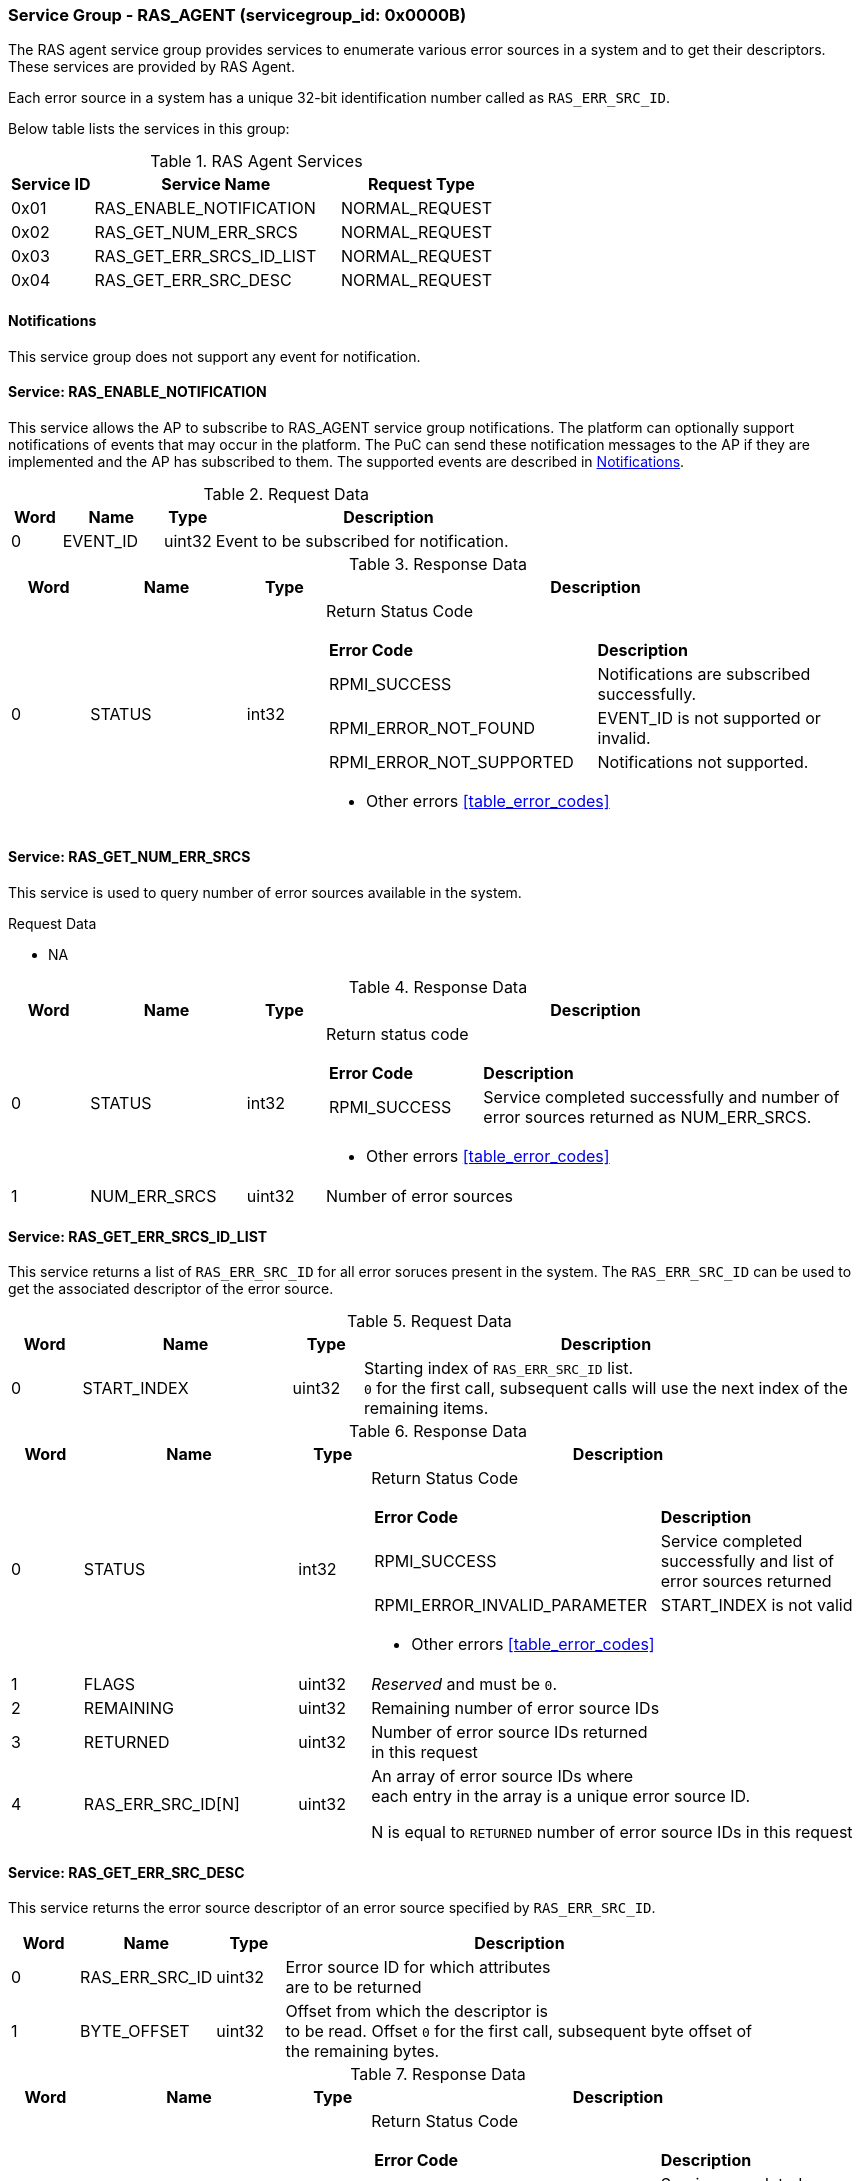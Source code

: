 :path: src/
:imagesdir: ../images

ifdef::rootpath[]
:imagesdir: {rootpath}{path}{imagesdir}
endif::rootpath[]

ifndef::rootpath[]
:rootpath: ./../
endif::rootpath[]

===  Service Group - *RAS_AGENT* (servicegroup_id: 0x0000B)
The RAS agent service group provides services to enumerate various error
sources in a system and to get their descriptors. These services are provided
by RAS Agent.

Each error source in a system has a unique 32-bit identification number called
as `RAS_ERR_SRC_ID`.

Below table lists the services in this group:
[#table_ras_agent_services]
.RAS Agent Services
[cols="1, 3, 2", width=100%, align="center", options="header"]
|===
| Service ID	| Service Name 			| Request Type
| 0x01		| RAS_ENABLE_NOTIFICATION	| NORMAL_REQUEST
| 0x02		| RAS_GET_NUM_ERR_SRCS		| NORMAL_REQUEST
| 0x03		| RAS_GET_ERR_SRCS_ID_LIST	| NORMAL_REQUEST
| 0x04		| RAS_GET_ERR_SRC_DESC		| NORMAL_REQUEST
|===

[#ras-notifications]
==== Notifications
This service group does not support any event for notification.

==== Service: *RAS_ENABLE_NOTIFICATION*
This service allows the AP to subscribe to RAS_AGENT service group
notifications. The platform can optionally support notifications of events that
may occur in the platform. The PuC can send these notification messages to the
AP if they are implemented and the AP has subscribed to them. The supported
events are described in <<ras-notifications>>.

[#table_ras_ennotification_request_data]
.Request Data
[cols="1, 2, 1, 7", width=100%, align="center", options="header"]
|===
| Word	| Name 		| Type		| Description
| 0	| EVENT_ID	| uint32	| Event to be subscribed for 
notification.
|===

[#table_ras_ennotification_response_data]
.Response Data
[cols="1, 2, 1, 7a", width=100%, align="center", options="header"]
|===
| Word	| Name 		| Type		| Description
| 0	| STATUS	| int32		| Return Status Code
[cols="5,5"]
!===
! *Error Code* 	!  *Description*
! RPMI_SUCCESS	! Notifications are subscribed successfully.
! RPMI_ERROR_NOT_FOUND ! EVENT_ID is not supported or invalid.
! RPMI_ERROR_NOT_SUPPORTED ! Notifications not supported.
!===
- Other errors <<table_error_codes>>
|===

==== Service: *RAS_GET_NUM_ERR_SRCS*
This service is used to query number of error sources available in the system.

[#table_ras_agent_getnum_err_srcs_request_data]
.Request Data
- NA

[#table_ras_agent_getnum_err_srcs_response_data]
.Response Data
[cols="1, 2, 1, 7a", width=100%, align="center", options="header"]
|===
| Word	| Name 		| Type		| Description
| 0	| STATUS	| int32		| Return status code
[cols="2,5"]
!===
! *Error Code* 	!  *Description*
! RPMI_SUCCESS	! Service completed successfully and number of error sources
returned as NUM_ERR_SRCS.
!===
- Other errors <<table_error_codes>>
| 1	|	NUM_ERR_SRCS 	| uint32 	| Number of error sources
|===

==== Service: *RAS_GET_ERR_SRCS_ID_LIST*
This service returns a list of `RAS_ERR_SRC_ID` for all error soruces present
in the system. The `RAS_ERR_SRC_ID` can be used to get the associated
descriptor of the error source.

[#table_ras_agent_get_err_srcs_id_list_request_data]
.Request Data
[cols="1, 3, 1, 7", width=100%, align="center", options="header"]
|===
| Word	| Name 		| Type		| Description
| 0	| START_INDEX	| uint32	| Starting index of `RAS_ERR_SRC_ID` list. +
`0` for the first call, subsequent calls will use the next index of the +
remaining items.
|===

[#table_ras_agent_get_err_srcs_id_list_response_data]
.Response Data
[cols="1, 3, 1, 7a", width=100%, align="center", options="header"]
|===
| Word	| Name 		| Type		| Description
| 0	| STATUS	| int32		| Return Status Code
[cols="7,5"]
!===
! *Error Code* 	!  *Description*
! RPMI_SUCCESS	! Service completed successfully and list of error sources
returned
! RPMI_ERROR_INVALID_PARAMETER	! START_INDEX is not valid
!===
- Other errors <<table_error_codes>>
| 1	| FLAGS		| uint32	| _Reserved_ and must be `0`.
| 2	| REMAINING	| uint32	| Remaining number of error source IDs
| 3	| RETURNED	| uint32	| Number of error source IDs returned +
	in this request
| 4	| RAS_ERR_SRC_ID[N]	| uint32	| An array of error source IDs where +
	each entry in the
array is a unique error source ID.

N is equal to `RETURNED` number of error source IDs in this request +
|===

==== Service: *RAS_GET_ERR_SRC_DESC*
This service returns the error source descriptor of an error source specified
by `RAS_ERR_SRC_ID`.

[#table_ras_agent_get_err_src_desc_request_data]
[cols="1, 2, 1, 7", width=100%, align="center", options="header"]
|===
| Word	| Name 		| Type		| Description
| 0	| RAS_ERR_SRC_ID	| uint32	| Error source ID for which attributes +
	are to be returned
| 1	| BYTE_OFFSET	| uint32	| Offset from which the descriptor is +
	to be read. Offset `0` for the first call, subsequent byte offset of +
	the remaining bytes.
|===

[#table_ras_agent_get_err_src_desc_response_data]
.Response Data
[cols="1, 3, 1, 7a", width=100%, align="center", options="header"]
|===
| Word	| Name 		| Type		| Description
| 0	| STATUS	| int32		| Return Status Code
[cols="7,5"]
!===
! *Error Code* 	!  *Description*
! RPMI_SUCCESS	! Service completed successfully and partial/complete error +
	source descriptor returned.
! RPMI_ERROR_NOT_FOUND ! Error source with ID `RAS_ERR_SRC_ID` not found
! RPMI_ERROR_INVALID_PARAMETER	! `BYTE_OFFSET` is not valid
!===
- Other errors <<table_error_codes>>
| 1	| FLAGS		| uint32	| [cols="2,5a"]
!===
! *Bits* 	!  *Description*
! [3:0]		! Format of the error source descriptor. +
	Value `0` indicates that the error source descriptor is in GHESv2 format. +
	Rest of the values (1-15) are implementation specific.
! [31:4]	! _Reserved_
!===
| 2	| REMAINING	| uint32	| Remaining number of bytes to be read
| 3	| RETURNED	| uint32	| Number of bytes read in this request
| 4	| ERR_SRC_DESC[N]	| uint8	| Full or partial descriptor +
	N is equal to the `RETURNED` bytes in this request.
|===

==== Error Source Descriptor Format
===== ACPI Systems
For systems that support ACPI/APEI, the format of the error source descriptor
is as defined in ACPI specification v6.4 or above, (GHESv2) cite:[ACPI].
If the value of `RAS_GET_ERR_SRC_DESC.FLAGS[3:0]` is `0`, it indicates that the
error source descriptor format is GHESv2.

The RAS agent populates the error source descriptor fields according to the
error source specified by `RAS_ERR_SRC_ID`.

NOTE: The error source descriptor has an `error_status_structure` field which
is a generic address structure (`GAS`) as defined in ACPI v6.4 (GHESv2)
cite:[ACPI]. This field specifies the location of a register that contains the
physical address of a block of memory that holds the error status data for the
specified error source. This block of memory is referred to as
`error_status_block`. The allocation of `error_status_block` is platform
dependent and is done by the RAS agent. The physical address of
`error_status_block` is stored in the `error_status_structure` field of the
error source descriptor being returned.

===== Non-ACPI Systems
RAS is not standardized for non-ACPI systems. Such systems may define custom
format for an error source descriptor. The type of custom error source
descriptor format can be read from `RAS_GET_ERR_SRC_DESC.FLAGS[3:0]`. The
values from 1 to 15 are reserved for custom format types.
